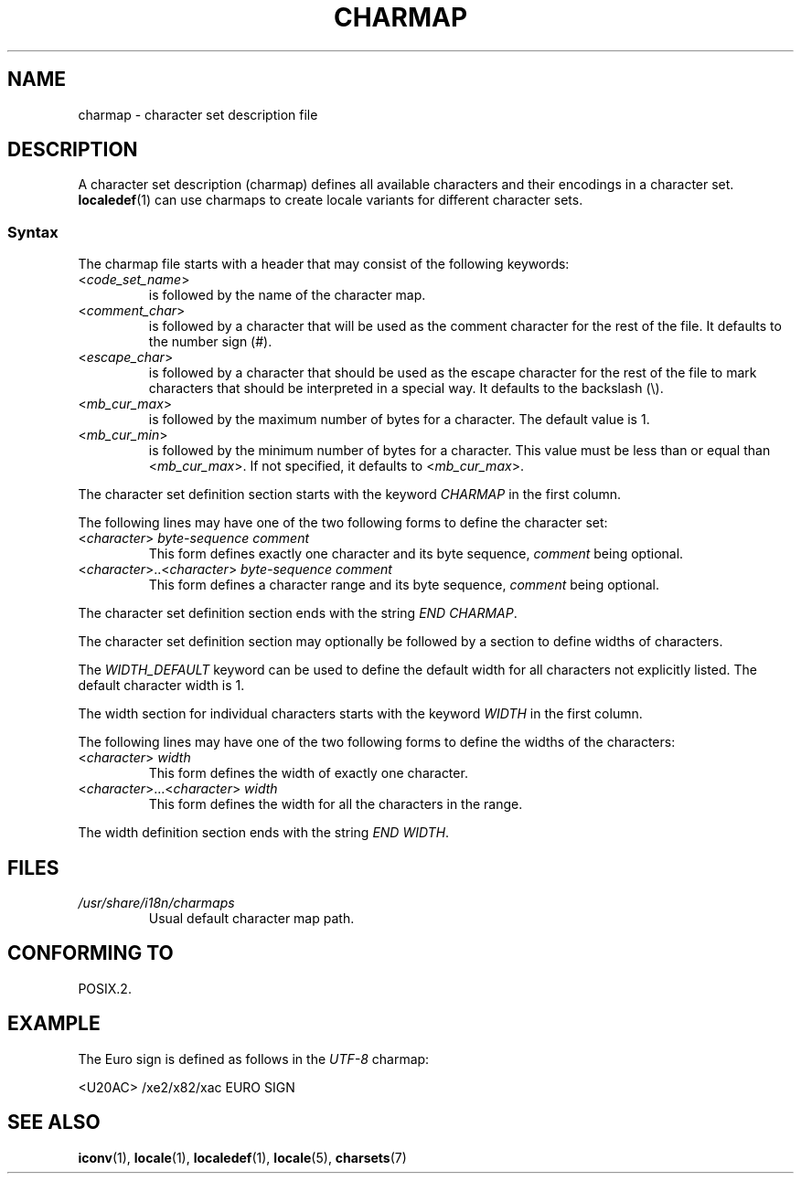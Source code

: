 .\" Copyright (C) 1994  Jochen Hein (Hein@Student.TU-Clausthal.de)
.\"
.\" %%%LICENSE_START(GPLv2+_SW_3_PARA)
.\" This program is free software; you can redistribute it and/or modify
.\" it under the terms of the GNU General Public License as published by
.\" the Free Software Foundation; either version 2 of the License, or
.\" (at your option) any later version.
.\"
.\" This program is distributed in the hope that it will be useful,
.\" but WITHOUT ANY WARRANTY; without even the implied warranty of
.\" MERCHANTABILITY or FITNESS FOR A PARTICULAR PURPOSE.  See the
.\" GNU General Public License for more details.
.\"
.\" You should have received a copy of the GNU General Public
.\" License along with this manual; if not, see
.\" <http://www.gnu.org/licenses/>.
.\" %%%LICENSE_END
.\"
.TH CHARMAP 5 2019-03-06 "GNU" "Linux Programmer's Manual"
.SH NAME
charmap \- character set description file
.SH DESCRIPTION
A character set description (charmap) defines all available characters
and their encodings in a character set.
.BR localedef (1)
can use charmaps to create locale variants for different character sets.
.SS Syntax
The charmap file starts with a header that may consist of the
following keywords:
.TP
.RI < code_set_name >
is followed by the name of the character map.
.TP
.RI < comment_char >
is followed by a character that will be used as the comment character
for the rest of the file.
It defaults to the number sign (#).
.TP
.RI < escape_char >
is followed by a character that should be used as the escape character
for the rest of the file to mark characters that should be interpreted
in a special way.
It defaults to the backslash (\e).
.TP
.RI < mb_cur_max >
is followed by the maximum number of bytes for a character.
The default value is 1.
.TP
.RI < mb_cur_min >
is followed by the minimum number of bytes for a character.
This value must be less than or equal than
.RI < mb_cur_max >.
If not specified, it defaults to
.RI < mb_cur_max >.
.PP
The character set definition section starts with the keyword
.I CHARMAP
in the first column.
.PP
The following lines may have one of the two following forms to
define the character set:
.TP
.RI < character >\  byte-sequence\ comment
This form defines exactly one character and its byte sequence,
.I comment
being optional.
.TP
.RI < character >..< character >\  byte-sequence\ comment
This form defines a character range and its byte sequence,
.I comment
being optional.
.PP
The character set definition section ends with the string
.IR "END CHARMAP" .
.PP
The character set definition section may optionally be followed by a
section to define widths of characters.
.PP
The
.I WIDTH_DEFAULT
keyword can be used to define the default width for all characters
not explicitly listed.
The default character width is 1.
.PP
The width section for individual characters starts with the keyword
.I WIDTH
in the first column.
.PP
The following lines may have one of the two following forms to
define the widths of the characters:
.TP
.RI < character >\  width
This form defines the width of exactly one character.
.TP
.RI < character >...< character >\  width
This form defines the width for all the characters in the range.
.PP
The width definition section ends with the string
.IR "END WIDTH" .
.SH FILES
.TP
.I /usr/share/i18n/charmaps
Usual default character map path.
.SH CONFORMING TO
POSIX.2.
.SH EXAMPLE
The Euro sign is defined as follows in the
.I UTF\-8
charmap:
.PP
.nf
<U20AC>     /xe2/x82/xac EURO SIGN
.fi
.SH SEE ALSO
.BR iconv (1),
.BR locale (1),
.BR localedef (1),
.BR locale (5),
.BR charsets (7)
